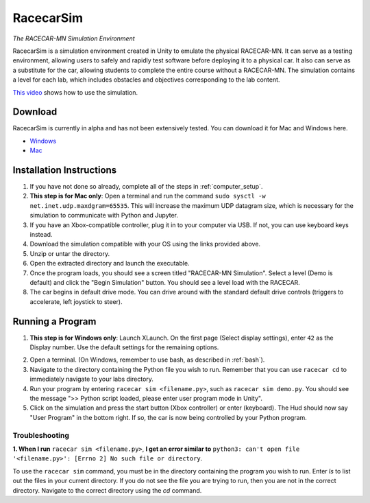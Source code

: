.. _simulation:

RacecarSim
==========

*The RACECAR-MN Simulation Environment*

RacecarSim is a simulation environment created in Unity to emulate the physical RACECAR-MN.  It can serve as a testing environment, allowing users to safely and rapidly test software before deploying it to a physical car.  It also can serve as a substitute for the car, allowing students to complete the entire course without a RACECAR-MN.  The simulation contains a level for each lab, which includes obstacles and objectives corresponding to the lab content.

.. image:: /assets/img/simulation/SimulationDemo.*
  :width: 100%
  :align: center

`This video <https://www.youtube.com/watch?v=PU0j6RMKD0k>`_ shows how to use the simulation.

========
Download
========

RacecarSim is currently in alpha and has not been extensively tested.  You can download it for Mac and Windows here.

* `Windows <https://drive.google.com/file/d/1s3BwA2dvxmCeeIPLm6MzdUbA5IsnyfQt/view?usp=sharing>`_
* `Mac <https://drive.google.com/file/d/1xEWAkdMGtvEP2qzjRcXbzuAvPVvM-pvO/view?usp=sharing>`_

=========================
Installation Instructions
=========================

1. If you have not done so already, complete all of the steps in :ref:`computer_setup`.
2. **This step is for Mac only**: Open a terminal and run the command ``sudo sysctl -w net.inet.udp.maxdgram=65535``.  This will increase the maximum UDP datagram size, which is necessary for the simulation to communicate with Python and Jupyter.
3. If you have an Xbox-compatible controller, plug it in to your computer via USB.  If not, you can use keyboard keys instead.
4. Download the simulation compatible with your OS using the links provided above.
5. Unzip or untar the directory.
6. Open the extracted directory and launch the executable.
7. Once the program loads, you should see a screen titled "RACECAR-MN Simulation".  Select a level (Demo is default) and click the "Begin Simulation" button.  You should see a level load with the RACECAR.
8. The car begins in default drive mode.  You can drive around with the standard default drive controls (triggers to accelerate, left joystick to steer).

=================
Running a Program
=================

1. **This step is for Windows only**: Launch XLaunch.  On the first page (Select display settings), enter ``42`` as the Display number.  Use the default settings for the remaining options.

.. image:: /assets/img/simulation/XLaunch.*
  :width: 80%
  :align: center

2. Open a terminal. (On Windows, remember to use bash, as described in :ref:`bash`).
3. Navigate to the directory containing the Python file you wish to run.  Remember that you can use ``racecar cd`` to immediately navigate to your labs directory.
4. Run your program by entering ``racecar sim <filename.py>``, such as ``racecar sim demo.py``.  You should see the message ">> Python script loaded, please enter user program mode in Unity".
5. Click on the simulation and press the start button (Xbox controller) or enter (keyboard).  The Hud should now say "User Program" in the bottom right.  If so, the car is now being controlled by your Python program.

Troubleshooting
"""""""""""""""

**1. When I run** ``racecar sim <filename.py>``, **I get an error similar to** ``python3: can't open file '<filename.py>': [Errno 2] No such file or directory``.

To use the ``racecar sim`` command, you must be in the directory containing the program you wish to run.  Enter `ls` to list out the files in your current directory.  If you do not see the file you are trying to run, then you are not in the correct directory.  Navigate to the correct directory using the `cd` command.

